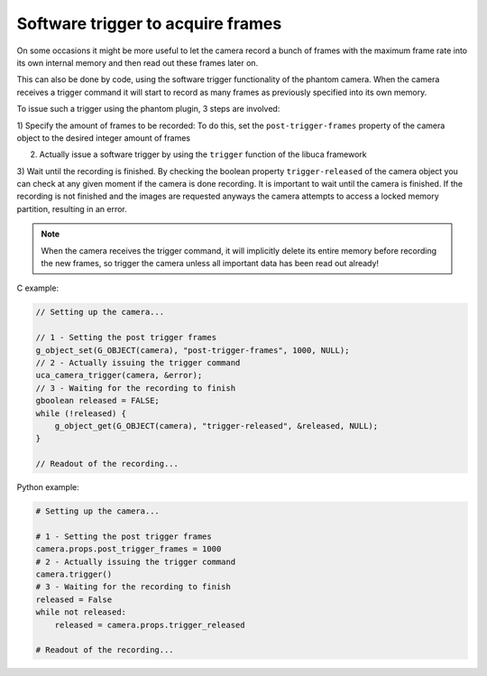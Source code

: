 
##################################
Software trigger to acquire frames
##################################

On some occasions it might be more useful to let the camera record a bunch of frames with the maximum frame rate
into its own internal memory and then read out these frames later on.

This can also be done by code, using the software trigger functionality of the phantom camera. When the camera
receives a trigger command it will start to record as many frames as previously specified into its own memory.

To issue such a trigger using the phantom plugin, 3 steps are involved:

1) Specify the amount of frames to be recorded: To do this, set the ``post-trigger-frames`` property of the camera
object to the desired integer amount of frames

2) Actually issue a software trigger by using the ``trigger`` function of the libuca framework

3) Wait until the recording is finished. By checking the boolean property ``trigger-released`` of the camera object
you can check at any given moment if the camera is done recording. It is important to wait until the camera is
finished. If the recording is not finished and the images are requested anyways the camera attempts to access a locked
memory partition, resulting in an error.

.. note::

    When the camera receives the trigger command, it will implicitly delete its entire memory before recording the new
    frames, so trigger the camera unless all important data has been read out already!

C example:

.. code-block:: c

    // Setting up the camera...

    // 1 - Setting the post trigger frames
    g_object_set(G_OBJECT(camera), "post-trigger-frames", 1000, NULL);
    // 2 - Actually issuing the trigger command
    uca_camera_trigger(camera, &error);
    // 3 - Waiting for the recording to finish
    gboolean released = FALSE;
    while (!released) {
        g_object_get(G_OBJECT(camera), "trigger-released", &released, NULL);
    }

    // Readout of the recording...

Python example:

.. code-block:: python

    # Setting up the camera...

    # 1 - Setting the post trigger frames
    camera.props.post_trigger_frames = 1000
    # 2 - Actually issuing the trigger command
    camera.trigger()
    # 3 - Waiting for the recording to finish
    released = False
    while not released:
        released = camera.props.trigger_released

    # Readout of the recording...